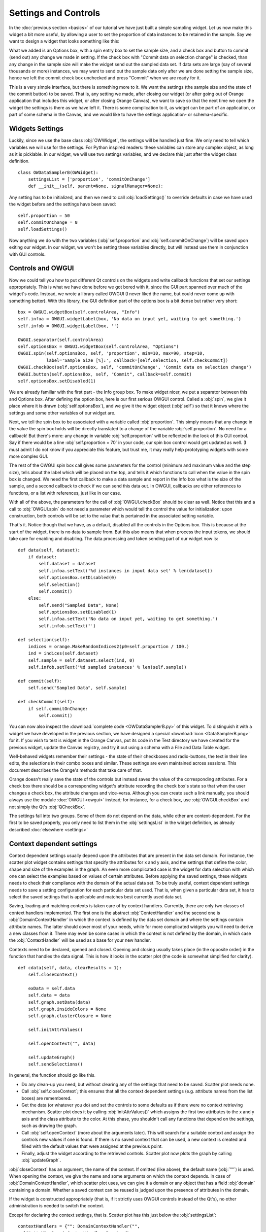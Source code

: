 #####################
Settings and Controls
#####################

In the :doc:`previous section <basics>` of our tutorial we
have just built a simple sampling widget. Let us now make this widget
a bit more useful, by allowing a user to set the proportion of data
instances to be retained in the sample. Say we want to design a widget
that looks something like this:

.. image:: dataSamplerBWidget.png

What we added is an Options box, with a spin entry box to set the
sample size, and a check box and button to commit (send out) any
change we made in setting. If the check box with "Commit data on
selection change" is checked, than any change in the sample size will
make the widget send out the sampled data set. If data sets are large
(say of several thousands or more) instances, we may want to send out
the sample data only after we are done setting the sample size, hence
we left the commit check box unchecked and press "Commit" when we are
ready for it.

This is a very simple interface, but there is something more to
it. We want the settings (the sample size and the state of the commit
button) to be saved. That is, any setting we made, after closing our
widget (or after going out of Orange application that includes this
widget, or after closing Orange Canvas), we want to save so that the
next time we open the widget the settings is there as we have left
it. There is some complication to it, as widget can be part of an
application, or part of some schema in the Canvas, and we would like
to have the settings application- or schema-specific.

****************
Widgets Settings
****************

Luckily, since we use the base class :obj:`OWWidget`, the settings
will be handled just fine. We only need to tell which variables we
will use for the settings. For Python inspired readers: these
variables can store any complex object, as long as it is
picklable. In our widget, we will use two settings variables, and we
declare this just after the widget class definition.

::

    class OWDataSamplerB(OWWidget):
        settingsList = ['proportion', 'commitOnChange']
        def __init__(self, parent=None, signalManager=None):

Any setting has to be initialized, and then we need to call
:obj:`loadSettings()` to override defaults in case we have used
the widget before and the settings have been saved::

    self.proportion = 50
    self.commitOnChange = 0
    self.loadSettings()

Now anything we do with the two variables (:obj:`self.proportion` and
:obj:`self.commitOnChange`) will be saved upon exiting our
widget. In our widget, we won't be setting these variables directly,
but will instead use them in conjunction with GUI controls.

******************
Controls and OWGUI
******************

Now we could tell you how to put different Qt controls on the
widgets and write callback functions that set our settings
appropriately. This is what we have done before we got bored with it,
since the GUI part spanned over much of the widget's code. Instead, we
wrote a library called OWGUI (I never liked the name, but could never
come up with something better). With this library, the GUI definition
part of the options box is a bit dense but rather very short::

    box = OWGUI.widgetBox(self.controlArea, "Info")
    self.infoa = OWGUI.widgetLabel(box, 'No data on input yet, waiting to get something.')
    self.infob = OWGUI.widgetLabel(box, '')

    OWGUI.separator(self.controlArea)
    self.optionsBox = OWGUI.widgetBox(self.controlArea, "Options")
    OWGUI.spin(self.optionsBox, self, 'proportion', min=10, max=90, step=10,
               label='Sample Size [%]:', callback=[self.selection, self.checkCommit])
    OWGUI.checkBox(self.optionsBox, self, 'commitOnChange', 'Commit data on selection change')
    OWGUI.button(self.optionsBox, self, "Commit", callback=self.commit)
    self.optionsBox.setDisabled(1)

We are already familiar with the first part - the Info group
box. To make widget nicer, we put a separator between this and Options
box. After defining the option box, here is our first serious OWGUI
control. Called a :obj:`spin`, we give it place where it is
drawn (:obj:`self.optionsBox`), and we give it the widget object
(:obj:`self`) so that it knows where the settings and some other
variables of our widget are.

Next, we tell the spin box to be
associated with a variable called :obj:`proportion`. This simply
means that any change in the value the spin box holds will be directly
translated to a change of the variable
:obj:`self.proportion`. No need for a callback! But there's
more: any change in variable :obj:`self.proportion` will be
reflected in the look of this GUI control. Say if there would be a
line :obj:`self.proportion = 70` in your code, our spin box
control would get updated as well. (I must admit I do not know if you
appreciate this feature, but trust me, it may really help prototyping
widgets with some more complex GUI.

The rest of the OWGUI spin box call gives some parameters for the
control (minimum and maximum value and the step size), tells about the
label which will be placed on the top, and tells it which functions to
call when the value in the spin box is changed. We need the first
callback to make a data sample and report in the Info box what is the
size of the sample, and a second callback to check if we can send this
data out. In OWGUI, callbacks are either references to functions, or a
list with references, just like in our case.

With all of the above, the parameters for the call of
:obj:`OWGUI.checkBox` should be clear as well. Notice that this
and a call to :obj:`OWGUI.spin` do not need a parameter which
would tell the control the value for initialization: upon construction,
both controls will be set to the value that is pertained in the
associated setting variable.

That's it. Notice though that we have, as a default, disabled all
the controls in the Options box. This is because at the start of the
widget, there is no data to sample from. But this also means that when
process the input tokens, we should take care for enabling and
disabling. The data processing and token sending part of our widget
now is::

    def data(self, dataset):
        if dataset:
            self.dataset = dataset
            self.infoa.setText('%d instances in input data set' % len(dataset))
            self.optionsBox.setDisabled(0)
            self.selection()
            self.commit()
        else:
            self.send("Sampled Data", None)
            self.optionsBox.setDisabled(1)
            self.infoa.setText('No data on input yet, waiting to get something.')
            self.infob.setText('')

    def selection(self):
        indices = orange.MakeRandomIndices2(p0=self.proportion / 100.)
        ind = indices(self.dataset)
        self.sample = self.dataset.select(ind, 0)
        self.infob.setText('%d sampled instances' % len(self.sample))

    def commit(self):
        self.send("Sampled Data", self.sample)

    def checkCommit(self):
        if self.commitOnChange:
            self.commit()

You can now also inspect the :download:`complete code <OWDataSamplerB.py>`
of this widget. To distinguish it with a widget we have developed in the
previous section, we have designed a special
:download:`icon <DataSamplerB.png>` for it. If you wish to test is
widget in the Orange Canvas, put its code in the Test directory we
have created for the previous widget, update the Canvas registry, and
try it out using a schema with a File and Data Table widget.

.. image:: schemawithdatasamplerB.png


Well-behaved widgets remember their settings - the state of their
checkboxes and radio-buttons, the text in their line edits, the
selections in their combo boxes and similar. These settings are even
maintained across sessions. This document describes the Orange's
methods that take care of that.

Orange doesn't really save the state of the controls but instead
saves the value of the corresponding attributes. For a check box there
should be a corresponding widget's attribute recording the check box's
state so that when the user changes a check box, the attribute changes
and vice-versa. Although you can create such a link manually, you
should always use the module :doc:`OWGUI <owgui>` instead;
for instance, for a check box, use :obj:`OWGUI.checkBox` and not
simply the Qt's :obj:`QCheckBox`.

The settings fall into two groups. Some of them do not depend on
the data, while other are context-dependent. For the first to be saved
properly, you only need to list them in the :obj:`settingsList`
in the widget definition, as already described :doc:`elsewhere <settings>`

**************************
Context dependent settings
**************************

Context dependent settings usually depend upon the attributes that
are present in the data set domain. For instance, the scatter plot
widget contains settings that specify the attributes for x and y axis,
and the settings that define the color, shape and size of the examples
in the graph. An even more complicated case is the widget for data
selection with which one can select the examples based on values of
certain attributes. Before applying the saved settings, these widgets
needs to check their compliance with the domain of the actual data
set. To be truly useful, context dependent settings needs to save a
setting configuration for each particular data set used. That is, when
given a particular data set, it has to select the saved settings that
is applicable and matches best currently used data set.

Saving, loading and matching contexts is taken care of by context
handlers. Currently, there are only two classes of context handlers
implemented. The first one is the abstract :obj:`ContextHandler`
and the second one is :obj:`DomainContextHandler` in which the
context is defined by the data set domain and where the settings
contain attribute names. The latter should cover most of your needs,
while for more complicated widgets you will need to derive a new
classes from it. There may even be some cases in which the context is
not defined by the domain, in which case the
:obj:`ContextHandler` will be used as a base for your new
handler.

Contexts need to be declared, opened and closed. Opening and
closing usually takes place (in the opposite order) in the function
that handles the data signal. This is how it looks in the scatter plot
(the code is somewhat simplified for clarity). ::

    def cdata(self, data, clearResults = 1):
        self.closeContext()

        exData = self.data
        self.data = data
        self.graph.setData(data)
        self.graph.insideColors = None
        self.graph.clusterClosure = None

        self.initAttrValues()

        self.openContext("", data)

        self.updateGraph()
        self.sendSelections()

In general, the function should go like this.

* Do any clean-up you need, but without clearing any of the settings that need to be saved. Scatter plot needs none.
* Call :obj:`self.closeContext`; this ensures that all the context dependent settings (e.g. attribute names from the list boxes) are remembered.
* Get the data (or whatever you do) and set the controls to some defaults as if there were no context retrieving mechanism. Scatter plot does it by calling :obj:`initAttrValues()` which assigns the first two attributes to the x and y axis and the class attribute to the color. At this phase, you shouldn't call any functions that depend on the settings, such as drawing the graph.
* Call :obj:`self.openContext` (more about the arguments later). This will search for a suitable context and assign the controls new values if one is found. If there is no saved context that can be used, a new context is created and filled with the default values that were assigned at the previous point.
* Finally, adjust the widget according to the retrieved controls. Scatter plot now plots the graph by calling :obj:`updateGraph`.


:obj:`closeContext` has an argument, the name of the context. If omitted (like above), the default name (:obj:`""`) is used. When opening the context, we give the name and some arguments on which the context depends. In case of :obj:`DomainContextHandler`, which scatter plot uses, we can give it a domain or any object that has a field :obj:`domain` containing a domain. Whether a saved context can be reused is judged upon the presence of attributes in the domain.

If the widget is constructed appropriately (that is, if it strictly uses OWGUI controls instead of the Qt's), no other administration is needed to switch the context.

Except for declaring the context settings, that is. Scatter plot has this just below the :obj:`settingsList`::

    contextHandlers = {"": DomainContextHandler("",
      [("attrX", DomainContextHandler.Required),
       ("attrY", DomainContextHandler.Required),
       ("attrLabel", DomainContextHandler.Optional),
       ("attrShape", DomainContextHandler.Optional),
       ("attrSize", DomainContextHandler.Optional)])}

:obj:`contextHandlers` is a dictionary whose keys are contexts' names. Each widget can have multiple contexts; for an unrealistic example, consider a scatter plot which gets two data sets and uses one attribute from the first for the x axis, and an attribute from the other for y. Since we won't see this often, the default name for a context is an empty string.

The values in the dictionary are context handlers. Scatter plot declares that it has a DomainContextHandler with name "" (sorry for the repetition) with attributes "attrX", "attrY", "attrLabel", "attrShape" and "attrSize". The first two are required, while the other three are optional.

*********************************
Using :obj:`DomainContextHandler`
*********************************

What we said above is not exactly
true. :obj:`DomainContextHandler.Required` is the default flag,
so :obj:`("attrX", DomainContextHandler.Required)` can be
replaced by simply :obj:`"attrX"`. And the latter three have the
same flags, so they can be grouped into :obj:`(["attrLabel",
"attrShape", "attrSize"], DomainContextHandler.Optional)`. So
what scatter plot really says is ::

    contextHandlers = {"": DomainContextHandler("", [
       "attrX", "attrY",
       (["attrLabel", "attrShape", "attrSize"], DomainContextHandler.Optional)])}

What do "optional" and "required" mean? Say that you used the
scatter plot on the data with attributes A, B, C and D; A and B are
used for the x and y axis and D defined the colors of examples. Now
you load a new data with attributes A, B, E, and F. The same context
can be used - A and B will again be shown on x and y axis and the
default (the one set by :obj:`self.initAttrValues`) will be used
for the color since the attribute D is missing in the new data. Now
comes the third data set, which only has attributes A, D and E. The
context now can't be reused since the attribute used for the
*required* :obj:`attrY` (the y axis) is missing.

OK, now it is time to be a bit formal. As said,
:obj:`contextHandlers` is a dictionary and the values in it need
to be context handlers derived from the abstract class
:obj:`ContextHandler`. The way it is declared of course depends
upon its constructor, so the above applies only to the usual
:obj:`DomainContextHandler`.

DomainContextHandler's constructor has the following arguments

contextName
The name of the context; it should consist of letters and digits (it is used as a prt of a variable name). In case the widget has multiple contexts, they should have unique names. In most cases there will be only one context, so you can leave it empty.

fields
The names of the attributes to be saved and the corresponding flags. They are described in more details below.

cloneIfImperfect
states that when the context doesn't match perfectly, that is, unless the domain is exactly the same as the domain from which the context was originally created, :obj:`openContext` shouldn't reuse a context but create a copy of the best matching context instead. Default is :obj:`True`.

loadImperfect
tells whether the contexts that do not match perfectly (see above) should be used or not. Default is :obj:`True`.

findImperfect
tells whether imperfect contexts match at all or not (this flag is somewhat confused with :obj:`loadImperfect`, but it may come useful some day. Default is :obj:`True` again.

syncWithGlobal
tells whether instances of this widget should have a shared list of contexts (default). The alternative is that each keeps its own list; each individual list is merged with the global when the widget is deleted from the canvas (or when the canvas is closed). This setting only applies to canvas, while in saved applications widgets always have separate settings lists.

maxAttributesToPickle
To keep the size of the context file small, settings for domains exceeding a certain number of attributes are not pickled. Default is 100, but you can increase (or decrease this) if you need to.


The truly interesting argument is :obj:`fields`. It roughly corresponds to the
:obj:`settingsList` in that each element specifies one widget attribute to be
saved. The elements of :obj:`fields` can be strings, tuples and/or instances of
:obj:`ContextField` (whatever you give, it gets automatically converted to the
latter). When given as tuples, they should consist of two elements, the field
name (just like in :obj:`settingsList`) and a flag. Here are the possible flags:

* :obj:`DomainContextHandler.Optional`, :obj:`DomainContextHandler.SelectedRequired` and :obj:`DomainContextHandler.Required` state whether the attribute is optional or required, as explained above. Default is :obj:`Required`. :obj:`DomainContextHandler.SelectedRequired` is applicable only if the control is a list box, where it means that the attributes that are selected are required while the other attributes from the list are not.
* :obj:`DomainContextHandler.NotAttribute` the setting is not an attribute name. You can essentially make a check box context dependent, but we very strongly dissuade from this since it can really confuse the user if some check boxes change with the data while most do not.
* :obj:`DomainContextHandler.List` tells that the attribute corresponds to a list box.


Flags can be combined, so to specify a list in which all attributes
are required, you would give :obj:`DomainContextHandler.List +
DomainContextHandler.Required`. Since this combination is
common, :obj:`DomainContextHandler.RequiredList` can be used
instead.

There are two shortcuts. The default flag is
:obj:`DomainContextHandler.Required`. If your attribute is like
this (as most are), you can give only its name instead of a
tuple. This is how :obj:`"attrX"` and :obj:`"attrY"` are
given in the scatter plot. If there are multiple attributes with the
same flags, you can specify them with a tuple in which the first
element is not a string but a list of strings. We have seen this trick
in the scatter plot, too.

But the tuples are actually a shortcut for instances of
:obj:`ContextField`. When you say :obj:`"attrX"` this is actually
:obj:`ContextField("attrX", DomainContextHandler.Required)` (you should
appreciate the shortcurt, right?). But see this monster from widget "Select
Attributes" (file OWDataDomain.py)::

    contextHandlers = {"": DomainContextHandler("",
        [ContextField("chosenAttributes",
                       DomainContextHandler.RequiredList,
                       selected="selectedChosen", reservoir="inputAttributes"),
         ContextField("classAttribute",
                       DomainContextHandler.RequiredList,
                       selected="selectedClass", reservoir="inputAttributes"),
         ContextField("metaAttributes",
                       DomainContextHandler.RequiredList,
                       selected="selectedMeta", reservoir="inputAttributes")
    ])}


:obj:`ContextField`'s constructor gets the name and flags and a list of
arguments that are written directly into the object instance. To follow the
example, recall what Select Attributes looks like: it allows you to select a
subset of attributes, the class attribute and the meta attributes that you
want to use; the attributes in the corresponding three list boxes are stored
in the widget's variables :obj:`chosenAttributes`, :obj:`classAttribute`
and :obj:`metaAttributes` respectively. When the user selects some attributes
in any of these boxes, the selection is stored in :obj:`selectedChosen`,
:obj:`selectedClass` and :obj:`selectedMeta`. The remaining attributes
- those that are not in any of these three list boxes - are in the leftover
listbox on the left-hand side of the widget, and the content of the box is
stored in the widget's variable :obj:`inputAttributes`.

The above definition tells that the context needs to store the contents of
the three list boxes by specifying the corresponding variables; the list of
attributes is given as the name of the field and the list of selected
attributes is in the optional named attribute :obj:`selected`. By
:obj:`reservoir` we told the context handler that the attributes are taken
from :obj:`inputAttributes`. So, when a context is retrieved, all the
attributes that are not in any of the three list boxes are put into
:obj:`inputAttributes`.

Why the mess? Couldn't we just store :obj:`inputAttributes` as the fourth
list box? Imagine that the user first loads the data with attributes A, B,
C, D, E and F, puts A, B, C in chosen and D in class. E and F are left in
:obj:`inputAttributes`. Now she loads another data which has attributes A,
B, C, D, E, and G. The contexts should match (the new data has all the
attributes we need), but :obj:`inputAttributes` should now contain E and
G, not E and F, since F doesn't exist any more, while G needs to be made
available.

You can use :obj:`ContextField` (instead of tuples and strings) for
declaring any fields, but you will usually need them only for lists or,
maybe, some complicated future controls.


*****************************
Defining New Context Handlers
*****************************

Avoid it if you can. If you can't, here's the list of the methods you may need to implement. You may want to copy as much from the :obj:`DomainContextHandler` as you can.


__init__
Has the same arguments as the :obj:`DomainContextHandler`'s, except for the :obj:`fields`.

newContext
Creates and returns a new context. In :obj:`ContextHandler` is returns an instance of :obj:`Context`; you probably won't need to change this.

openContext
The method is given a widget and some additional arguments based on which the contexts are compared. In case of :obj:`DomainContextHandler` this is a domain. There can be one or more such arguments. Note that the method :obj:`openContext` which we talked about above is a method of :obj:`OWBaseWidget`, while here we describe a method of context handlers. Actually, :obj:`OWBaseWidget(self, contextName, *args)` calls the context handler's, passing it's :obj:`self` and :obj:`*args`.

It needs to find a matching context and copy its settings to the widget or construct a new context and copy the settings from the widget. Also, when an old context is reused, it should be moved to the beginning of the list. :obj:`ContextHandler` already defines this method, which should usually suffice. :obj:`DomainContextHandler` adds very little to it.

closeContext
Copies the settings from the widget by calling :obj:`settingsFromWidget`. You probably won't need to overwrite it.

match
The method is called by :obj:`openContext` to find a matching context. Given an existing context and the arguments that were given to :obj:`openContext` (for instance, a domain), it should decide whether the context matches or not. If it returns 2, it is a perfect match (e.g. domains are the same). If it returns 0, the context is not applicable (e.g. some of the required attributes are missing). In case it returns a number between 0 and 1 (excluding 0), the higher the number the better the match. :obj:`openContext` will use the best matching context (or the perfect one, if found).

settingsToWidget/settingsFromWidget
Copy the settings to and from the widget.

fastSave
This function is called by the widget's :obj:`__setattr__` each time any widget's variable is changed to immediately synchronize the context with the state of the widget. The method is really needed only when :obj:`syncWithGlobal` is set. When the context is closed, :obj:`closeContext` will save the settings anyway.

cloneContext
Given an existing context, it prepares and returns a copy. The method is optional; :obj:`copy.deepcopy` can be used instead.


***************************
Saving and loading settings
***************************

Settings can be saved in two different places. Orange Canvas save
settings in .ini files in directory
Orange/OrangeWidgets/widgetSettings. Each widget type has its separate
file; for instance, the scatter plot's settings are saved in
:obj:`ScatterPlot.ini`. Saved schemas and applications save
settings in .sav files; the .sav file is placed in the same directory
as the schema or application, has the same name (except for the
extension) and contains the settings for all widgets in the
schema/application.

Saving and loading is done automatically by canvas or the
application. In a very rare case you need it to run these operations
manually, the functions involved are :obj:`loadSettings(self, file =
None)`, :obj:`saveSettings(self, file = None)`,
:obj:`loadSettingsStr(self, str)`,
:obj:`saveSettingsStr(self)`. The first two load and save from
the file; if not given, the default name (widget's name +
:obj:`.ini`) is used. They are called by the canvas, never by a
schema or an application. The last two load and save from a string and
are used by schemas and applications. All the functions are defined as
methods of :obj:`OWBaseWidget`, which all other widgets are
derived from.

